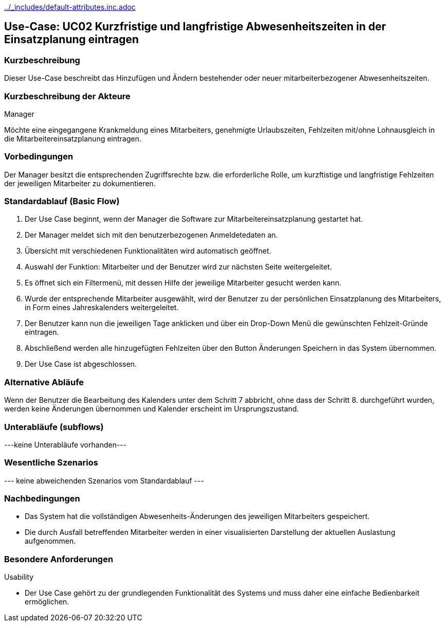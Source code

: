 //Nutzen Sie dieses Template als Grundlage für die Spezifikation *einzelner* Use-Cases. Diese lassen sich dann per Include in das Use-Case Model Dokument einbinden (siehe Beispiel dort).
ifndef::main-document[include::../_includes/default-attributes.inc.adoc[]]


== Use-Case: UC02 Kurzfristige und langfristige Abwesenheitszeiten in der Einsatzplanung eintragen

=== Kurzbeschreibung

Dieser Use-Case beschreibt das Hinzufügen und Ändern bestehender oder neuer mitarbeiterbezogener Abwesenheitszeiten. 

=== Kurzbeschreibung der Akteure

Manager

Möchte eine eingegangene Krankmeldung eines Mitarbeiters, genehmigte Urlaubszeiten, Fehlzeiten mit/ohne Lohnausgleich in die Mitarbeitereinsatzplanung eintragen.

=== Vorbedingungen
//Vorbedingungen müssen erfüllt, damit der Use Case beginnen kann, z.B. Benutzer ist angemeldet, Warenkorb ist nicht leer...

Der Manager besitzt die entsprechenden Zugriffsrechte bzw. die erforderliche Rolle, um kurzftistige und langfristige Fehlzeiten der jeweiligen Mitarbeiter zu dokumentieren.


=== Standardablauf (Basic Flow)
//Der Standardablauf definiert die Schritte für den Erfolgsfall ("Happy Path")

. Der Use Case beginnt, wenn der Manager die Software zur Mitarbeitereinsatzplanung gestartet hat.
. Der Manager meldet sich mit den benutzerbezogenen Anmeldetedaten an.
. Übersicht mit verschiedenen Funktionalitäten wird automatisch geöffnet.
. Auswahl der Funktion: Mitarbeiter und der Benutzer wird zur nächsten Seite weitergeleitet.
. Es öffnet sich ein Filtermenü, mit dessen Hilfe der jeweilige Mitarbeiter gesucht werden kann.
. Wurde der entsprechende Mitarbeiter ausgewählt, wird der Benutzer zu der persönlichen Einsatzplanung des Mitarbeiters, in Form eines Jahreskalenders weitergeleitet.
. Der Benutzer kann nun die jeweiligen Tage anklicken und über ein Drop-Down Menü die gewünschten Fehlzeit-Gründe eintragen.
. Abschließend werden alle hinzugefügten Fehlzeiten über den Button Änderungen Speichern in das System übernommen.
. Der Use Case ist abgeschlossen.

=== Alternative Abläufe
//Nutzen Sie alternative Abläufe für Fehlerfälle, Ausnahmen und Erweiterungen zum Standardablauf

Wenn der Benutzer die Bearbeitung des Kalenders unter dem Schritt 7 abbricht, ohne dass der Schritt 8. durchgeführt wurden, werden keine Änderungen übernommen und Kalender erscheint im Ursprungszustand.

//==== <Alternativer Ablauf 1>
//Wenn <Akteur> im Schritt <x> des Standardablauf <etwas macht>, dann
//. <Ablauf beschreiben>
//. Der Use Case wird im Schritt <y> fortgesetzt.

=== Unterabläufe (subflows)
//Nutzen Sie Unterabläufe, um wiederkehrende Schritte auszulagern

---keine Unterabläufe vorhanden---

//==== <Unterablauf 1>
//. <Unterablauf 1, Schritt 1>
//. …
//. <Unterablauf 1, Schritt n>

=== Wesentliche Szenarios
//Szenarios sind konkrete Instanzen eines Use Case, d.h. mit einem konkreten Akteur und einem konkreten Durchlauf der o.g. Flows. Szenarios können als Vorstufe für die Entwicklung von Flows und/oder zu deren Validierung verwendet werden.
--- keine abweichenden Szenarios vom Standardablauf ---
//==== <Szenario 1>
//. <Szenario 1, Schritt 1>
//. …
//. <Szenario 1, Schritt n>

=== Nachbedingungen
//Nachbedingungen beschreiben das Ergebnis des Use Case, z.B. einen bestimmten Systemzustand.
* Das System hat die vollständigen Abwesenheits-Änderungen des jeweiligen Mitarbeiters gespeichert.
* Die durch Ausfall betreffenden Mitarbeiter werden in einer visualisierten Darstellung der aktuellen Auslastung aufgenommen.

//==== <Nachbedingung 1>

=== Besondere Anforderungen
//Besondere Anforderungen können sich auf nicht-funktionale Anforderungen wie z.B. einzuhaltende Standards, Qualitätsanforderungen oder Anforderungen an die Benutzeroberfläche beziehen.
Usability

• Der Use Case gehört zu der grundlegenden Funktionalität des Systems und muss daher eine einfache Bedienbarkeit ermöglichen.

//==== <Besondere Anforderung 1>
